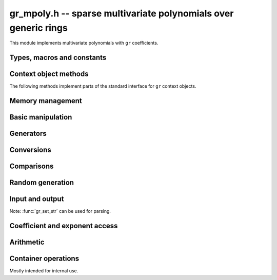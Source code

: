 .. _gr-mpoly:

**gr_mpoly.h** -- sparse multivariate polynomials over generic rings
===============================================================================

This module implements multivariate polynomials
with ``gr`` coefficients.

Types, macros and constants
-------------------------------------------------------------------------------

.. type:: gr_mpoly_struct
          gr_mpoly_t

    Represents a multivariate polynomial
    `f \in R[X_1,\ldots,X_n]` as an array of coefficients
    in a generic ring *R* together with an array of packed exponents.
    The two arrays always have the same length.

    A :type:`gr_mpoly_t` is always normalised by removing zero
    coefficients.
    For rings without decidable equality (e.g. rings with inexact
    representation), only coefficients that are provably zero will be
    removed, and there can thus be spurious zeros in the
    internal representation. For example, with ball coefficients
    one can have the polynomial `3 x y^2 + [\pm 0.01] x y`.
    Over rings with this issue, the represented lengths or degrees are
    thus upper bounds, and methods that depend on knowing the exact
    term structure of a polynomial will return ``GR_UNABLE``
    when encountering such input.

    A ``gr_mpoly_t`` is defined as an array of length one of type
    ``gr_mpoly_struct``, permitting a ``gr_mpoly_t`` to
    be passed by reference.

.. type:: gr_mpoly_ctx_struct
          gr_mpoly_ctx_t

    Context object representing a multivariate polynomial ring
    `R[X_1,\ldots,X_n]`.
    This subtypes :type:`gr_ctx_t`, allowing
    generic ``gr`` and ``gr_ctx`` methods to be used interchangeably
    with ``gr_mpoly`` and ``gr_mpoly_ctx`` methods. For example,
    :func:`gr_add` with :type:`gr_mpoly_t` and :type:`gr_mpoly_ctx_t`
    arguments is equivalent to :func:`gr_mpoly_add`.
    A context object contains the following data:

    * A pointer *mctx* to a :type:`gr_ctx_t` representing the coefficient type *R*.
      The coefficient context object is not considered owned by
      the ``gr_mpoly_ctx`` and the user must ensure
      that it stays alive as long as the ``gr_mpoly_ctx`` is alive.

    * A pointer *cctx* to a :type:`mpoly_ctx_t` defining the number of
      variables and term ordering. This object is considered
      owned by and will automatically be initialized and cleared
      along with the ``gr_mpoly_ctx``.

    * An optional pointer *vars* to an array of strings
      specifying names of the generators `X_1, \ldots, X_n`.
      This can be set with
      :func:`gr_mpoly_ctx_set_gen_names`. By default, *vars* will be
      initialized to ``NULL`` in which case some default names
      are used.
      Names are used for printing and parsing from strings
      with :func:`gr_set_str` and in some cases for coercions
      between different rings.

.. macro:: GR_MPOLY_MCTX(ctx)

    Access the mpoly context object *mctx*.

.. macro:: GR_MPOLY_CCTX(ctx)

    Access the coefficient context object *cctx*.

.. macro:: GR_MPOLY_VARS(ctx)

    Access the array of variable names *vars*.

.. macro:: GR_MPOLY_NVARS(ctx)

    Access the number of variables of this context object.

Context object methods
-------------------------------------------------------------------------------

.. function:: void gr_mpoly_ctx_init(gr_mpoly_ctx_t ctx, gr_ctx_t base_ring, slong nvars, const ordering_t ord)

    Initializes ``ctx`` to represent a polynomial ring with
    coefficients in ``base_ring``, with ``nvars`` variables
    and term ordering ``ord``.

.. function:: void gr_mpoly_ctx_clear(gr_mpoly_ctx_t ctx)

    Clears the context object ``ctx``.

.. function:: void gr_mpoly_ctx_init_rand(gr_mpoly_ctx_t ctx, flint_rand_t state, gr_ctx_t base_ring, slong max_nvars)

    Initializes ``ctx`` with a random number of variables
    up to ``max_nvars`` inclusive and with a random term ordering.

The following methods implement parts of the standard interface
for ``gr`` context objects.

.. function:: int gr_mpoly_ctx_set_gen_names(gr_mpoly_ctx_t ctx, const char ** s)

    Sets the names of the generators to the strings in ``s``.

.. function:: int gr_mpoly_ctx_write(gr_stream_t out, gr_mpoly_ctx_t ctx)
              truth_t gr_mpoly_ctx_is_ring(gr_mpoly_ctx_t ctx)
              truth_t gr_mpoly_ctx_is_zero_ring(gr_mpoly_ctx_t ctx)
              truth_t gr_mpoly_ctx_is_commutative_ring(gr_mpoly_ctx_t ctx)
              truth_t gr_mpoly_ctx_is_integral_domain(gr_mpoly_ctx_t ctx)
              truth_t gr_mpoly_ctx_is_field(gr_mpoly_ctx_t ctx)
              truth_t gr_mpoly_ctx_is_threadsafe(gr_mpoly_ctx_t ctx)

Memory management
-------------------------------------------------------------------------------

.. function:: void gr_mpoly_init(gr_mpoly_t A, gr_mpoly_ctx_t ctx)

    Initializes and sets *A* to the zero polynomial.

.. function:: void gr_mpoly_init3(gr_mpoly_t A, slong alloc, flint_bitcnt_t bits, gr_mpoly_ctx_t ctx)
              void gr_mpoly_init2(gr_mpoly_t A, slong alloc, gr_mpoly_ctx_t ctx)

    Initializes *A* with space allocated for the given number
    of coefficients and exponents with the given number of bits.

.. function:: void gr_mpoly_clear(gr_mpoly_t A, gr_mpoly_ctx_t ctx)

    Clears *A*, freeing all allocated data.

Basic manipulation
-------------------------------------------------------------------------------

.. function:: void gr_mpoly_swap(gr_mpoly_t A, gr_mpoly_t B, gr_mpoly_ctx_t ctx)

    Swaps *A* and *B* efficiently.

.. function:: void gr_mpoly_set_shallow(gr_mpoly_t A, const gr_mpoly_t B, gr_mpoly_ctx_t ctx)

    Sets *A* to a shallow copy of *B* (unsafe).

.. function:: int gr_mpoly_set(gr_mpoly_t A, const gr_mpoly_t B, gr_mpoly_ctx_t ctx)

    Sets *A* to *B*.

.. function:: int gr_mpoly_zero(gr_mpoly_t A, gr_mpoly_ctx_t ctx)

    Sets *A* to the zero polynomial.

.. function:: truth_t gr_mpoly_is_zero(const gr_mpoly_t A, gr_mpoly_ctx_t ctx)

    Returns whether *A* is the zero polynomial.

.. function:: slong gr_mpoly_length(const gr_mpoly_t A, gr_mpoly_ctx_t ctx)

    Returns the number of terms in *A*.

Generators
-------------------------------------------------------------------------------

.. function:: int gr_mpoly_gen(gr_mpoly_t A, slong var, gr_mpoly_ctx_t ctx)

    Sets *A* to the generator with index *var* (indexed from zero).

.. function:: truth_t gr_mpoly_is_gen(const gr_mpoly_t A, slong var, gr_mpoly_ctx_t ctx)

    Returns whether *A* is the generator with index *var* (indexed from zero).

.. function:: int gr_mpoly_gens(gr_vec_t res, gr_mpoly_ctx_t ctx)

    Sets the vector *res* to a list of the generators `X_1, \ldots, X_n`.

.. function:: int gr_mpoly_gens_recursive(gr_vec_t vec, gr_mpoly_ctx_t ctx)

    Sets the vector *res* to a list of the recursive generators of `R`
    (as constant elements of `R[X_1, \ldots, X_n]`)
    followed by the generators `X_1, \ldots, X_n`.

Conversions
-------------------------------------------------------------------------------

.. function:: int gr_mpoly_set_scalar(gr_mpoly_t A, gr_srcptr c, gr_mpoly_ctx_t ctx)
              int gr_mpoly_set_ui(gr_mpoly_t A, ulong c, gr_mpoly_ctx_t ctx)
              int gr_mpoly_set_si(gr_mpoly_t A, slong c, gr_mpoly_ctx_t ctx)
              int gr_mpoly_set_fmpz(gr_mpoly_t A, const fmpz_t c, gr_mpoly_ctx_t ctx)
              int gr_mpoly_set_fmpq(gr_mpoly_t A, const fmpq_t c, gr_mpoly_ctx_t ctx)

    Sets *A* to the given scalar *c*.

.. function:: int gr_mpoly_set_other(gr_mpoly_t res, gr_srcptr A, gr_ctx_t A_ctx, gr_mpoly_ctx_t ctx)

    Sets *res* to *A* (an element of *A_ctx*) converted to the
    multivariate polynomial ring *ctx*.

    If *A_ctx* is a multivariate polynomial ring, this attempts to
    coerce the coefficients and translate the generators.
    If both rings have named generators, we find all used
    generators in *A* and match them to generators with the same names
    in *ctx*. If both rings have the same number of unnamed generators
    and the same term ordering, we perform a direct conversion.
    Other cases are not currently supported.
 
    Otherwise, we attempt to interpret *A* as a scalar.

    Currently, absorbing generators from nested rings is not supported,
    e.g. converting between `R[x,y][s,t]` and `R[x,y,s,t]` is likely to fail.


Comparisons
-------------------------------------------------------------------------------

.. function:: truth_t gr_mpoly_equal(const gr_mpoly_t A, const gr_mpoly_t B, gr_mpoly_ctx_t ctx)

    Returns whether *A* and *B* are equal.

Random generation
-------------------------------------------------------------------------------

.. function:: int gr_mpoly_randtest_bits(gr_mpoly_t A, flint_rand_t state, slong length, flint_bitcnt_t exp_bits, gr_mpoly_ctx_t ctx)

    Sets *A* to a random polynomial with up to *length* terms
    and up to *exp_bits* bits in the exponents.

Input and output
-------------------------------------------------------------------------------

Note: :func:`gr_set_str` can be used for parsing.

.. function:: int gr_mpoly_write_pretty(gr_stream_t out, const gr_mpoly_t A, const char ** x, gr_mpoly_ctx_t ctx)
              int gr_mpoly_print_pretty(const gr_mpoly_t A, const char ** x, gr_mpoly_ctx_t ctx)

    Prints *A* using the strings in *x* for the variables.
    If *x* is *NULL*, defaults are used.

Coefficient and exponent access
-------------------------------------------------------------------------------

.. function:: int gr_mpoly_get_coeff_scalar_fmpz(gr_ptr c, const gr_mpoly_t A, const fmpz * exp, gr_mpoly_ctx_t ctx)
              int gr_mpoly_get_coeff_scalar_ui(gr_ptr c, const gr_mpoly_t A, const ulong * exp, gr_mpoly_ctx_t ctx)

    Sets *c* to the coefficient in *A* with exponents *exp*.

.. function:: int gr_mpoly_set_coeff_scalar_fmpz(gr_mpoly_t A, gr_srcptr c, const fmpz * exp, gr_mpoly_ctx_t ctx)
              int gr_mpoly_set_coeff_ui_fmpz(gr_mpoly_t A, ulong c, const fmpz * exp, gr_mpoly_ctx_t ctx)
              int gr_mpoly_set_coeff_si_fmpz(gr_mpoly_t A, slong c, const fmpz * exp, gr_mpoly_ctx_t ctx)
              int gr_mpoly_set_coeff_fmpz_fmpz(gr_mpoly_t A, const fmpz_t c, const fmpz * exp, gr_mpoly_ctx_t ctx)
              int gr_mpoly_set_coeff_fmpq_fmpz(gr_mpoly_t A, const fmpq_t c, const fmpz * exp, gr_mpoly_ctx_t ctx)

.. function:: int gr_mpoly_set_coeff_scalar_ui(gr_mpoly_t poly, gr_srcptr c, const ulong * exp, gr_mpoly_ctx_t ctx)
              int gr_mpoly_set_coeff_ui_ui(gr_mpoly_t A, ulong c, const ulong * exp, gr_mpoly_ctx_t ctx)
              int gr_mpoly_set_coeff_si_ui(gr_mpoly_t A, slong c, const ulong * exp, gr_mpoly_ctx_t ctx)
              int gr_mpoly_set_coeff_fmpz_ui(gr_mpoly_t A, const fmpz_t c, const ulong * exp, gr_mpoly_ctx_t ctx)
              int gr_mpoly_set_coeff_fmpq_ui(gr_mpoly_t A, const fmpq_t c, const ulong * exp, gr_mpoly_ctx_t ctx)

    Sets the coefficient with exponents *exp* in *A* to the scalar *c*
    which must be an element of or coercible to the coefficient ring.

Arithmetic
-------------------------------------------------------------------------------

.. function:: int gr_mpoly_neg(gr_mpoly_t A, const gr_mpoly_t B, gr_mpoly_ctx_t ctx)

    Sets *A* to the negation of *B*.

.. function:: int gr_mpoly_add(gr_mpoly_t A, const gr_mpoly_t B, const gr_mpoly_t C, gr_mpoly_ctx_t ctx)

    Sets *A* to the difference of *B* and *C*.

.. function:: int gr_mpoly_sub(gr_mpoly_t A, const gr_mpoly_t B, const gr_mpoly_t C, gr_mpoly_ctx_t ctx)

    Sets *A* to the difference of *B* and *C*.

.. function:: int gr_mpoly_mul(gr_mpoly_t A, const gr_mpoly_t B, const gr_mpoly_t C, gr_mpoly_ctx_t ctx)
              int gr_mpoly_mul_johnson(gr_mpoly_t A, const gr_mpoly_t B, const gr_mpoly_t C, gr_mpoly_ctx_t ctx)
              int gr_mpoly_mul_monomial(gr_mpoly_t A, const gr_mpoly_t B, const gr_mpoly_t C, gr_mpoly_ctx_t ctx)

    Sets *A* to the product of *B* and *C*.
    The *monomial* version assumes that *C* is a monomial.

.. function:: int gr_mpoly_mul_scalar(gr_mpoly_t A, const gr_mpoly_t B, gr_srcptr c, gr_mpoly_ctx_t ctx)
              int gr_mpoly_mul_si(gr_mpoly_t A, const gr_mpoly_t B, slong c, gr_mpoly_ctx_t ctx)
              int gr_mpoly_mul_ui(gr_mpoly_t A, const gr_mpoly_t B, ulong c, gr_mpoly_ctx_t ctx)
              int gr_mpoly_mul_fmpz(gr_mpoly_t A, const gr_mpoly_t B, const fmpz_t c, gr_mpoly_ctx_t ctx)
              int gr_mpoly_mul_fmpq(gr_mpoly_t A, const gr_mpoly_t B, const fmpq_t c, gr_mpoly_ctx_t ctx)

    Sets *A* to *B* multiplied by the scalar *c* which must be
    an element of or coercible to the coefficient ring.

Container operations
-------------------------------------------------------------------------------

Mostly intended for internal use.

.. function:: void _gr_mpoly_fit_length(gr_ptr * coeffs, slong * coeffs_alloc, ulong ** exps, slong * exps_alloc, slong N, slong length, gr_mpoly_ctx_t ctx)

.. function:: void gr_mpoly_fit_length(gr_mpoly_t A, slong len, gr_mpoly_ctx_t ctx)

    Ensures that *A* has space for *len* coefficients and exponents.

.. function:: void gr_mpoly_fit_bits(gr_mpoly_t A, flint_bitcnt_t bits, gr_mpoly_ctx_t ctx)

.. function:: void gr_mpoly_fit_length_fit_bits(gr_mpoly_t A, slong len, flint_bitcnt_t bits, gr_mpoly_ctx_t ctx)

.. function:: void gr_mpoly_fit_length_reset_bits(gr_mpoly_t A, slong len, flint_bitcnt_t bits, gr_mpoly_ctx_t ctx)

.. function:: void _gr_mpoly_set_length(gr_mpoly_t A, slong newlen, gr_mpoly_ctx_t ctx)

.. function:: void _gr_mpoly_push_exp_ui(gr_mpoly_t A, const ulong * exp, gr_mpoly_ctx_t ctx)

.. function:: int gr_mpoly_push_term_scalar_ui(gr_mpoly_t A, gr_srcptr c, const ulong * exp, gr_mpoly_ctx_t ctx)

.. function:: void _gr_mpoly_push_exp_fmpz(gr_mpoly_t A, const fmpz * exp, gr_mpoly_ctx_t ctx)

.. function:: int gr_mpoly_push_term_scalar_fmpz(gr_mpoly_t A, gr_srcptr c, const fmpz * exp, gr_mpoly_ctx_t ctx)

.. function:: void gr_mpoly_sort_terms(gr_mpoly_t A, gr_mpoly_ctx_t ctx)

.. function:: int gr_mpoly_combine_like_terms(gr_mpoly_t A, gr_mpoly_ctx_t ctx)

.. function:: truth_t gr_mpoly_is_canonical(const gr_mpoly_t A, gr_mpoly_ctx_t ctx)

.. function:: void gr_mpoly_assert_canonical(const gr_mpoly_t A, gr_mpoly_ctx_t ctx)



.. raw:: latex

    \newpage
